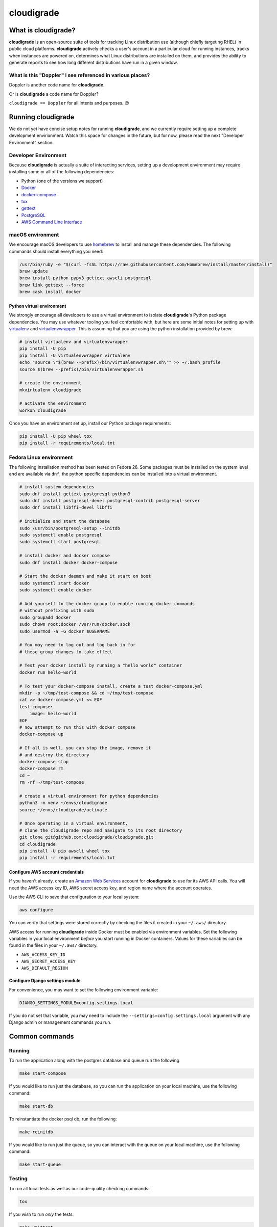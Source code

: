 ***********
cloudigrade
***********

|license| |Build Status| |codecov| |Updates| |Python 3|


What is cloudigrade?
====================

**cloudigrade** is an open-source suite of tools for tracking Linux
distribution use (although chiefly targeting RHEL) in public cloud platforms.
**cloudigrade** actively checks a user's account in a particular cloud for
running instances, tracks when instances are powered on, determines what Linux
distributions are installed on them, and provides the ability to generate
reports to see how long different distributions have run in a given window.


What is this "Doppler" I see referenced in various places?
----------------------------------------------------------

Doppler is another code name for **cloudigrade**.

Or is **cloudigrade** a code name for Doppler?

``cloudigrade == Doppler`` for all intents and purposes. 😉


Running cloudigrade
===================

We do not yet have concise setup notes for running **cloudigrade**, and we
currently require setting up a complete development envirionment. Watch this
space for changes in the future, but for now, please read the next "Developer
Environment" section.


Developer Environment
---------------------

Because **cloudigrade** is actually a suite of interacting services, setting up
a development environment may require installing some or all of the following
dependencies:

-  Python (one of the versions we support)
-  `Docker <https://www.docker.com/community-edition#/download>`_
-  `docker-compose <https://docs.docker.com/compose/install/>`_
-  `tox <https://tox.readthedocs.io/>`_
-  `gettext <https://www.gnu.org/software/gettext/>`_
-  `PostgreSQL <https://www.postgresql.org/download/>`_
-  `AWS Command Line Interface <https://aws.amazon.com/cli/>`_


macOS environment
------------------

We encourage macOS developers to use `homebrew <https://brew.sh/>`_ to install
and manage these dependencies. The following commands should install everything
you need:

.. code-block:: bash

    /usr/bin/ruby -e "$(curl -fsSL https://raw.githubusercontent.com/Homebrew/install/master/install)"
    brew update
    brew install python pypy3 gettext awscli postgresql
    brew link gettext --force
    brew cask install docker


Python virtual environment
~~~~~~~~~~~~~~~~~~~~~~~~~~

We strongly encourage all developers to use a virtual environment to isolate
**cloudigrade**\ 's Python package dependencies. You may use whatever tooling
you feel confortable with, but here are some initial notes for setting up with
`virtualenv <https://pypi.python.org/pypi/virtualenv>`_ and `virtualenvwrapper
<https://pypi.python.org/pypi/virtualenvwrapper>`_. This is assuming that you
are using the python installation provided by brew:

.. code-block:: bash

    # install virtualenv and virtualenvwrapper
    pip install -U pip
    pip install -U virtualenvwrapper virtualenv
    echo "source \"$(brew --prefix)/bin/virtualenvwrapper.sh\"" >> ~/.bash_profile
    source $(brew --prefix)/bin/virtualenvwrapper.sh

    # create the environment
    mkvirtualenv cloudigrade

    # activate the environment
    workon cloudigrade

Once you have an environment set up, install our Python package requirements:

.. code-block:: sh

    pip install -U pip wheel tox
    pip install -r requirements/local.txt


Fedora Linux environment
------------------------

The following installation method has been tested on Fedora 26. Some packages
must be installed on the system level and are available via ``dnf``, the python
specific dependencies can be installed into a virtual environment.

.. code-block:: bash

    # install system dependencies
    sudo dnf install gettext postgresql python3
    sudo dnf install postgresql-devel postgresql-contrib postgresql-server
    sudo dnf install libffi-devel libffi

    # initialize and start the database
    sudo /usr/bin/postgresql-setup --initdb
    sudo systemctl enable postgresql
    sudo systemctl start postgresql

    # install docker and docker compose
    sudo dnf install docker docker-compose

    # Start the docker daemon and make it start on boot
    sudo systemctl start docker
    sudo systemctl enable docker

    # Add yourself to the docker group to enable running docker commands
    # without prefixing with sudo
    sudo groupadd docker
    sudo chown root:docker /var/run/docker.sock
    sudo usermod -a -G docker $USERNAME

    # You may need to log out and log back in for
    # these group changes to take effect

    # Test your docker install by running a "hello world" container
    docker run hello-world

    # To test your docker-compose install, create a test docker-compose.yml
    mkdir -p ~/tmp/test-compose && cd ~/tmp/test-compose
    cat >> docker-compose.yml << EOF
    test-compose:
        image: hello-world
    EOF
    # now attempt to run this with docker compose
    docker-compose up

    # If all is well, you can stop the image, remove it
    # and destroy the directory
    docker-compose stop
    docker-compose rm
    cd ~
    rm -rf ~/tmp/test-compose

    # create a virtual environment for python dependencies
    python3 -m venv ~/envs/cloudigrade
    source ~/envs/cloudigrade/activate

    # Once operating in a virtual environment,
    # clone the cloudigrade repo and navigate to its root directory
    git clone git@github.com:cloudigrade/cloudigrade.git
    cd cloudigrade
    pip install -U pip awscli wheel tox
    pip install -r requirements/local.txt


Configure AWS account credentials
~~~~~~~~~~~~~~~~~~~~~~~~~~~~~~~~~

If you haven't already, create an `Amazon Web Services
<https://aws.amazon.com/>`_ account for **cloudigrade** to use for its AWS API
calls. You will need the AWS access key ID, AWS secret access key, and region
name where the account operates.

Use the AWS CLI to save that configuration to your local system:

.. code-block:: bash

    aws configure

You can verify that settings were stored correctly by checking the files it
created in your ``~/.aws/`` directory.

AWS access for running **cloudigrade** inside Docker must be enabled via
environment variables. Set the following variables in your local environment
*before* you start running in Docker containers. Values for these variables can
be found in the files in your ``~/.aws/`` directory.

-  ``AWS_ACCESS_KEY_ID``
-  ``AWS_SECRET_ACCESS_KEY``
-  ``AWS_DEFAULT_REGION``


Configure Django settings module
~~~~~~~~~~~~~~~~~~~~~~~~~~~~~~~~

For convenience, you may want to set the following environment variable:

.. code-block:: sh

    DJANGO_SETTINGS_MODULE=config.settings.local

If you do not set that variable, you may need to include the
``--settings=config.settings.local`` argument with any Django admin or
management commands you run.


Common commands
===============


Running
-------

To run the application along with the postgres database and queue run the following:

.. code-block:: sh

    make start-compose

If you would like to run just the database, so you can run the application on
your local machine, use the following command:

.. code-block:: sh

    make start-db

To reinstantiate the docker psql db, run the following:

.. code-block:: sh

    make reinitdb

If you would like to run just the queue, so you can interact with the queue on
your local machine, use the following command:

.. code-block:: sh

    make start-queue


Testing
-------

To run all local tests as well as our code-quality checking commands:

.. code-block:: sh

    tox

If you wish to run *only* the tests:

.. code-block:: sh

    make unittest

If you wish to run a higher-level suite of integration tests, see `integrade
<https://github.com/cloudigrade/integrade>`_.


Authentication
==============

Django Rest Framework token authentication is used to authenticate users. API
access is restricted to authenticated users. All API calls require an
Authorization header:

.. code-block::

    Authorization: "Token `auth_token`"

To create a user run the following make command and follow the prompts:

.. code-block:: sh

    make user

To then generate an auth token, run the make command:

.. code-block:: sh

    make user-authenticate

This auth token can be supplied in the Authorization header.


Message Broker
==============

RabbitMQ is used to broker messages between **cloudigrade** and inspectigrade
services. There are multiple Python packages available to interact with
RabbitMQ; the officially recommended packaged is `Pika
<https://pika.readthedocs.io/en/latest/>`_. Both services serve as producers
and consumers of the message queue. The **cloudigrade** docker-compose file
requires that a password environment variable be set for the RabbitMQ user.
Make sure that the following has been set in your local environment before
starting

.. code-block:: sh

    RABBITMQ_DEFAULT_PASS

The RabbitMQ container can persist message data in the **cloudigrade**
directory. To purge this data use

.. code-block:: sh

    make remove-compose-queue


.. |license| image:: https://img.shields.io/github/license/cloudigrade/cloudigrade.svg
   :target: https://github.com/cloudigrade/cloudigrade/blob/master/LICENSE
.. |Build Status| image:: https://travis-ci.org/cloudigrade/cloudigrade.svg?branch=master
   :target: https://travis-ci.org/cloudigrade/cloudigrade
.. |codecov| image:: https://codecov.io/gh/cloudigrade/cloudigrade/branch/master/graph/badge.svg
   :target: https://codecov.io/gh/cloudigrade/cloudigrade
.. |Updates| image:: https://pyup.io/repos/github/cloudigrade/cloudigrade/shield.svg
   :target: https://pyup.io/repos/github/cloudigrade/cloudigrade/
.. |Python 3| image:: https://pyup.io/repos/github/cloudigrade/cloudigrade/python-3-shield.svg
   :target: https://pyup.io/repos/github/cloudigrade/cloudigrade/
